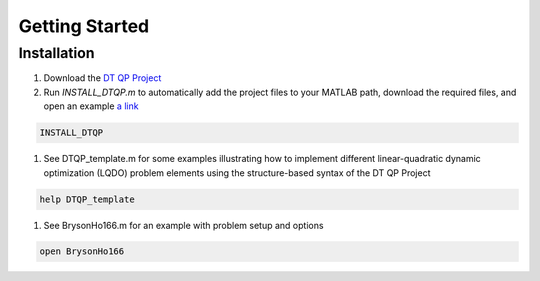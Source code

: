 Getting Started
=====

.. _installation:

Installation
------------


.. _DT QP Project: https://github.com/danielrherber/dt-qp-project/archive/master.zip
.. _a link: <.../INSTALL_DTQP.m>

#. Download the `DT QP Project`_
#. Run `INSTALL_DTQP.m` to automatically add the project files to your MATLAB path, download the required files, and open an example `a link`_

.. code-block:: matlab

   INSTALL_DTQP

#. See DTQP_template.m for some examples illustrating how to implement different linear-quadratic dynamic optimization (LQDO) problem elements using the structure-based syntax of the DT QP Project

.. code-block:: matlab

   help DTQP_template

#. See BrysonHo166.m for an example with problem setup and options

.. code-block:: matlab

   open BrysonHo166